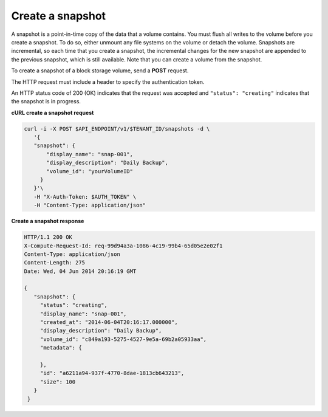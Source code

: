 .. _gsg-create-snapshot:

Create a snapshot
~~~~~~~~~~~~~~~~~~~~

A snapshot is a point-in-time copy of the data that a volume contains.
You must flush all writes to the volume before you create a snapshot. To
do so, either unmount any file systems on the volume or detach the
volume. Snapshots are incremental, so each time that you create a
snapshot, the incremental changes for the new snapshot are appended to
the previous snapshot, which is still available. Note that you can
create a volume from the snapshot.

To create a snapshot of a block storage volume, send a **POST** request.

The HTTP request must include a header to specify the authentication
token.

An HTTP status code of 200 (OK) indicates that the request was accepted
and ``"status": "creating"`` indicates that the snapshot is in progress.

 
**cURL create a snapshot request**

.. code:: bash 

   curl -i -X POST $API_ENDPOINT/v1/$TENANT_ID/snapshots -d \
      '{
      "snapshot": {
          "display_name": "snap-001",
          "display_description": "Daily Backup",
          "volume_id": "yourVolumeID"
        }
      }'\
      -H "X-Auth-Token: $AUTH_TOKEN" \
      -H "Content-Type: application/json" 
      
**Create a snapshot response**

.. code:: json 

   HTTP/1.1 200 OK
   X-Compute-Request-Id: req-99d94a3a-1086-4c19-99b4-65d05e2e02f1
   Content-Type: application/json
   Content-Length: 275
   Date: Wed, 04 Jun 2014 20:16:19 GMT

   {
      "snapshot": {
        "status": "creating",
        "display_name": "snap-001",
        "created_at": "2014-06-04T20:16:17.000000",
        "display_description": "Daily Backup",
        "volume_id": "c849a193-5275-4527-9e5a-69b2a05933aa",
        "metadata": {
          
        },
        "id": "a6211a94-937f-4770-8dae-1813cb643213",
        "size": 100
      }
    } 